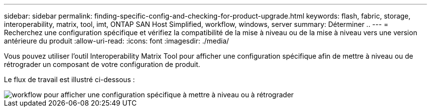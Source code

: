 ---
sidebar: sidebar 
permalink: finding-specific-config-and-checking-for-product-upgrade.html 
keywords: flash, fabric, storage, interoperability, matrix, tool, imt, ONTAP SAN Host Simplified, workflow, windows, server 
summary: Déterminer .. 
---
= Recherchez une configuration spécifique et vérifiez la compatibilité de la mise à niveau ou de la mise à niveau vers une version antérieure du produit
:allow-uri-read: 
:icons: font
:imagesdir: ./media/


[role="lead"]
Vous pouvez utiliser l'outil Interoperability Matrix Tool pour afficher une configuration spécifique afin de mettre à niveau ou de rétrograder un composant de votre configuration de produit.

Le flux de travail est illustré ci-dessous :

image::pg16_imt.png[workflow pour afficher une configuration spécifique à mettre à niveau ou à rétrograder]

